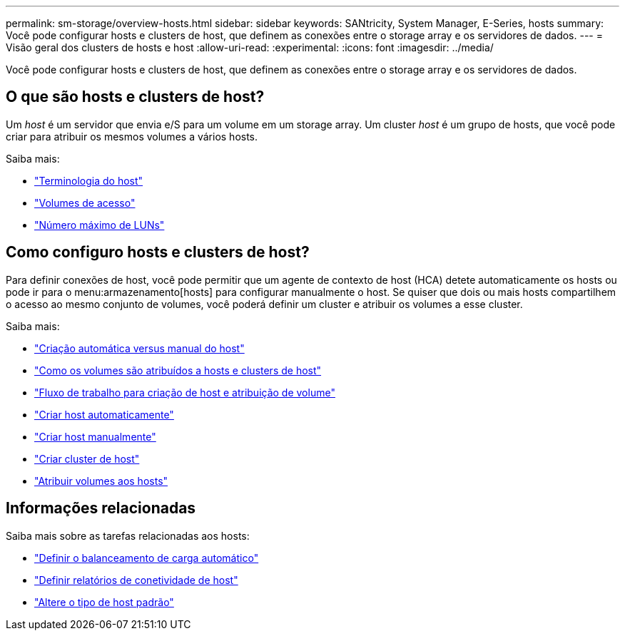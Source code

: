 ---
permalink: sm-storage/overview-hosts.html 
sidebar: sidebar 
keywords: SANtricity, System Manager, E-Series, hosts 
summary: Você pode configurar hosts e clusters de host, que definem as conexões entre o storage array e os servidores de dados. 
---
= Visão geral dos clusters de hosts e host
:allow-uri-read: 
:experimental: 
:icons: font
:imagesdir: ../media/


[role="lead"]
Você pode configurar hosts e clusters de host, que definem as conexões entre o storage array e os servidores de dados.



== O que são hosts e clusters de host?

Um _host_ é um servidor que envia e/S para um volume em um storage array. Um cluster _host_ é um grupo de hosts, que você pode criar para atribuir os mesmos volumes a vários hosts.

Saiba mais:

* link:host-terminology.html["Terminologia do host"]
* link:access-volumes.html["Volumes de acesso"]
* link:maximum-number-of-luns.html["Número máximo de LUNs"]




== Como configuro hosts e clusters de host?

Para definir conexões de host, você pode permitir que um agente de contexto de host (HCA) detete automaticamente os hosts ou pode ir para o menu:armazenamento[hosts] para configurar manualmente o host. Se quiser que dois ou mais hosts compartilhem o acesso ao mesmo conjunto de volumes, você poderá definir um cluster e atribuir os volumes a esse cluster.

Saiba mais:

* link:automatic-versus-manual-host-creation.html["Criação automática versus manual do host"]
* link:how-volumes-are-assigned-to-hosts-and-host-clusters.html["Como os volumes são atribuídos a hosts e clusters de host"]
* link:workflow-for-creating-hosts-and-assigning-volumes.html["Fluxo de trabalho para criação de host e atribuição de volume"]
* link:create-host-automatically.html["Criar host automaticamente"]
* link:create-host-manually.html["Criar host manualmente"]
* link:create-host-cluster.html["Criar cluster de host"]
* link:assign-volumes.html["Atribuir volumes aos hosts"]




== Informações relacionadas

Saiba mais sobre as tarefas relacionadas aos hosts:

* link:../sm-settings/set-automatic-load-balancing.html["Definir o balanceamento de carga automático"]
* link:../sm-settings/set-host-connectivity-reporting.html["Definir relatórios de conetividade de host"]
* link:../sm-settings/change-default-host-type.html["Altere o tipo de host padrão"]


